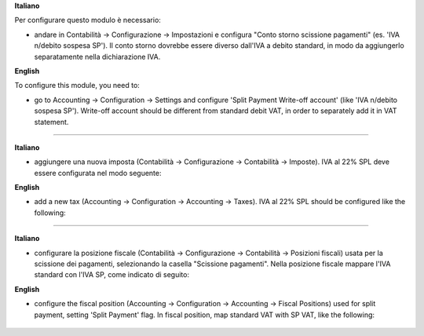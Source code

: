 **Italiano**

Per configurare questo modulo è necessario:

* andare in Contabilità → Configurazione → Impostazioni e configura "Conto storno scissione pagamenti" (es. 'IVA n/debito sospesa SP'). Il conto storno dovrebbe essere diverso dall'IVA a debito standard, in modo da aggiungerlo separatamente nella dichiarazione IVA.

**English**

To configure this module, you need to:

* go to Accounting → Configuration → Settings and configure 'Split Payment Write-off account' (like 'IVA n/debito sospesa SP'). Write-off account should be different from standard debit VAT, in order to separately add it in VAT statement.

.. figure:: ../static/settings.png
   :alt: Configuration
   :width: 600 px

-------------------------------------------------------------------------------

**Italiano**

* aggiungere una nuova imposta (Contabilità → Configurazione → Contabilità → Imposte). IVA al 22% SPL deve essere configurata nel modo seguente:

**English**

* add a new tax (Accounting → Configuration → Accounting → Taxes). IVA al 22% SPL should be configured like the following:


.. figure:: ../static/SP.png
   :alt: 22SPL
   :width: 600 px

.. figure:: ../static/SP2.png
   :alt: 22SPL
   :width: 600 px

-------------------------------------------------------------------------------

**Italiano**

* configurare la posizione fiscale (Contabilità → Configurazione → Contabilità → Posizioni fiscali) usata per la scissione dei pagamenti, selezionando la casella "Scissione pagamenti". Nella posizione fiscale mappare l'IVA standard con l'IVA SP, come indicato di seguito:

**English**

* configure the fiscal position (Accounting → Configuration → Accounting → Fiscal Positions) used for split payment, setting 'Split Payment' flag. In fiscal position, map standard VAT with SP VAT, like the following:


.. figure:: ../static/fiscal_position.png
   :alt: Fiscal position
   :width: 600 px
